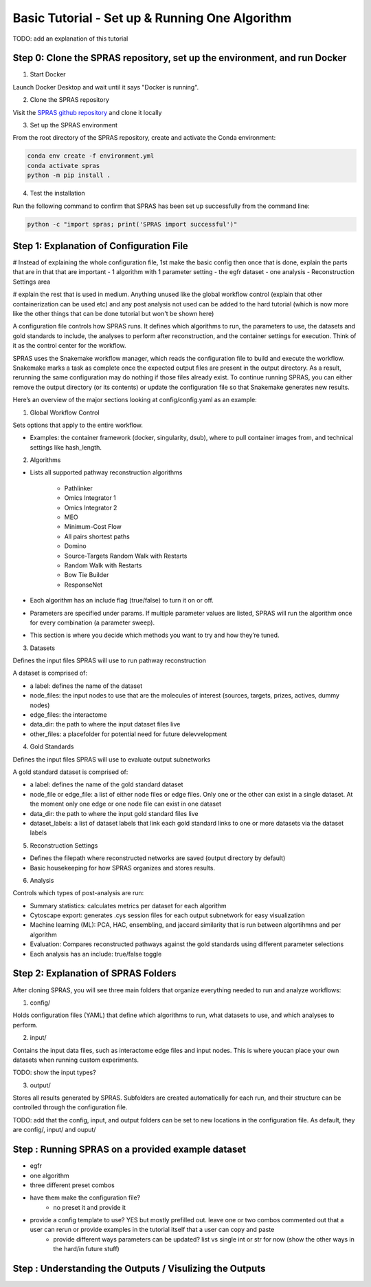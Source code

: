 Basic Tutorial - Set up & Running One Algorithm
=================================================

TODO: add an explanation of this tutorial

Step 0: Clone the SPRAS repository, set up the environment, and run Docker
--------------------------------------------------------------------------

1. Start Docker

Launch Docker Desktop and wait until it says "Docker is running".

2. Clone the SPRAS repository

Visit the `SPRAS github repository <https://github.com/Reed-CompBio/spras>`__ and clone it locally

3. 	Set up the SPRAS environment

From the root directory of the SPRAS repository, create and activate the Conda environment:

.. code:: bash

    conda env create -f environment.yml
    conda activate spras
    python -m pip install .

4. Test the installation

Run the following command to confirm that SPRAS has been set up successfully from the command line:

.. code:: bash

   python -c "import spras; print('SPRAS import successful')"

.. This will run SPRAS using the example config file (config/config.yaml) and input files. 
.. SPRAS will automatically pull any missing Docker images as long as Docker is running.
.. Results will be written to the output directory.

Step 1: Explanation of Configuration File
------------------------------------------

# Instead of explaining the whole configuration file, 1st make the basic config then once that is done, explain the parts that are in that that are important
- 1 algorithm with 1 parameter setting
- the egfr dataset
- one analysis
- Reconstruction Settings area

# explain the rest that is used in medium. Anything unused like the global workflow control (explain that other containerization can be used etc) and any post analysis not used can be added to the hard tutorial (which is now more like the other things that can be done tutorial but won't be shown here)

A configuration file controls how SPRAS runs.  It defines which algorithms to run, the parameters to use, the datasets and gold standards to include, the analyses to perform after reconstruction, and the container settings for execution. Think of it as the control center for the workflow.

SPRAS uses the Snakemake workflow manager, which reads the configuration file to build and execute the workflow. Snakemake marks a task as complete once the expected output files are present in the output directory. As a result, rerunning the same configuration may do nothing if those files already exist. To continue running SPRAS, you can either remove the output directory (or its contents) or update the configuration file so that Snakemake generates new results.

Here’s an overview of the major sections looking at config/config.yaml as an example:

1. Global Workflow Control

Sets options that apply to the entire workflow.

- Examples: the container framework (docker, singularity, dsub), where to pull container images from, and technical settings like hash_length.

2. Algorithms

- Lists all supported pathway reconstruction algorithms

    - Pathlinker
    - Omics Integrator 1
    - Omics Integrator 2
    - MEO
    - Minimum-Cost Flow
    - All pairs shortest paths
    - Domino
    - Source-Targets Random Walk with Restarts
    - Random Walk with Restarts
    - Bow Tie Builder
    - ResponseNet 

- Each algorithm has an include flag (true/false) to turn it on or off.
- Parameters are specified under params. If multiple parameter values are listed, SPRAS will run the algorithm once for every combination (a parameter sweep).
- This section is where you decide which methods you want to try and how they’re tuned.

3. Datasets

Defines the input files SPRAS will use to run pathway reconstruction

A dataset is comprised of: 

- a label: defines the name of the dataset
- node_files: the input nodes to use that are the molecules of interest (sources, targets, prizes, actives, dummy nodes)
- edge_files: the interactome
- data_dir: the path to where the input dataset files live
- other_files: a placefolder for potential need for future delevvelopment

4. Gold Standards

Defines the input files SPRAS will use to evaluate output subnetworks

A gold standard dataset is comprised of: 

- a label: defines the name of the gold standard dataset
- node_file or edge_file: a list of either node files or edge files. Only one or the other can exist in a single dataset. At the moment only one edge or one node file can exist in one dataset
- data_dir: the path to where the input gold standard files live
- dataset_labels: a list of dataset labels that link each gold standard links to one or more datasets via the dataset labels

5. Reconstruction Settings

- Defines the filepath where reconstructed networks are saved (output directory by default)
- Basic housekeeping for how SPRAS organizes and stores results.

6. Analysis

Controls which types of post-analysis are run:

- Summary statistics: calculates metrics per dataset for each algorithm
- Cytoscape export: generates .cys session files for each output subnetwork for easy visualization
- Machine learning (ML): PCA, HAC, ensembling, and jaccard similarity that is run between algortihmns and per algorithm
- Evaluation: Compares reconstructed pathways against the gold standards using different parameter selections
- Each analysis has an include: true/false toggle

Step 2: Explanation of SPRAS Folders
-------------------------------------

After cloning SPRAS, you will see three main folders that organize everything needed to run and analyze workflows:

1. config/

Holds configuration files (YAML) that define which algorithms to run, what datasets to use, and which analyses to perform.

2. input/

Contains the input data files, such as interactome edge files and input nodes. This is where youcan place your own datasets when running custom experiments.

TODO: show the input types?

3. output/

Stores all results generated by SPRAS. Subfolders are created automatically for each run, and their structure can be controlled through the configuration file.

TODO: add that the config, input, and output folders can be set to new locations in the configuration file. As default, they are config/, input/ and ouput/

Step : Running SPRAS on a provided example dataset 
---------------------------------------------------

- egfr 
- one algorithm
- three different preset combos
- have them make the configuration file?
    - no preset it and provide it
- provide a config template to use? YES but mostly prefilled out. leave one or two combos commented out that a user can rerun or provide examples in the tutorial itself that a user can copy and paste
    - provide different ways parameters can be updated? list vs single int or str for now (show the other ways in the hard/in future stuff)


Step : Understanding the Outputs / Visulizing the Outputs
-----------------------------------------------------------

